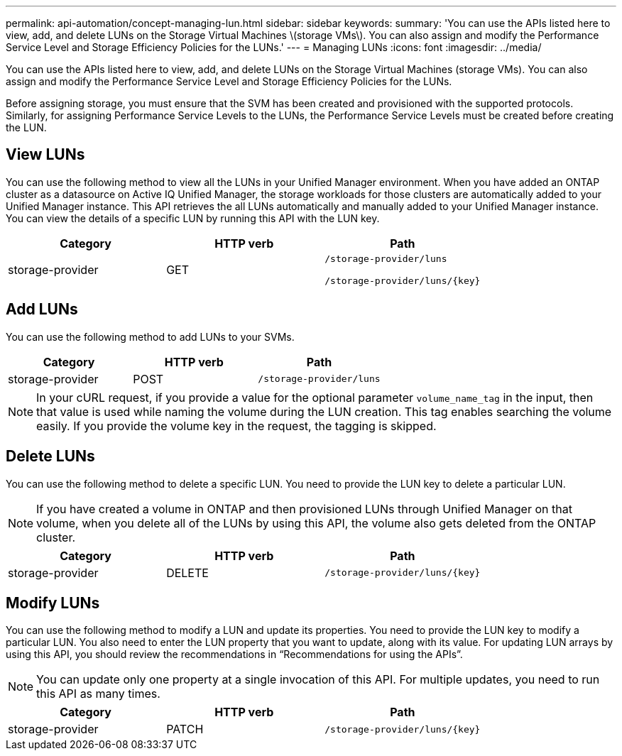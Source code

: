 ---
permalink: api-automation/concept-managing-lun.html
sidebar: sidebar
keywords: 
summary: 'You can use the APIs listed here to view, add, and delete LUNs on the Storage Virtual Machines \(storage VMs\). You can also assign and modify the Performance Service Level and Storage Efficiency Policies for the LUNs.'
---
= Managing LUNs
:icons: font
:imagesdir: ../media/

[.lead]
You can use the APIs listed here to view, add, and delete LUNs on the Storage Virtual Machines (storage VMs). You can also assign and modify the Performance Service Level and Storage Efficiency Policies for the LUNs.

Before assigning storage, you must ensure that the SVM has been created and provisioned with the supported protocols. Similarly, for assigning Performance Service Levels to the LUNs, the Performance Service Levels must be created before creating the LUN.

== View LUNs

You can use the following method to view all the LUNs in your Unified Manager environment. When you have added an ONTAP cluster as a datasource on Active IQ Unified Manager, the storage workloads for those clusters are automatically added to your Unified Manager instance. This API retrieves the all LUNs automatically and manually added to your Unified Manager instance. You can view the details of a specific LUN by running this API with the LUN key.

[cols="1a,1a,1a" options="header"]
|===
| Category| HTTP verb| Path
a|
storage-provider
a|
GET
a|
`/storage-provider/luns`

`+/storage-provider/luns/{key}+`

|===

== Add LUNs

You can use the following method to add LUNs to your SVMs.

[cols="1a,1a,1a" options="header"]
|===
| Category| HTTP verb| Path
a|
storage-provider
a|
POST
a|
`/storage-provider/luns`
|===

[NOTE]
====
In your cURL request, if you provide a value for the optional parameter `volume_name_tag` in the input, then that value is used while naming the volume during the LUN creation. This tag enables searching the volume easily. If you provide the volume key in the request, the tagging is skipped.
====

== Delete LUNs

You can use the following method to delete a specific LUN. You need to provide the LUN key to delete a particular LUN.

[NOTE]
====
If you have created a volume in ONTAP and then provisioned LUNs through Unified Manager on that volume, when you delete all of the LUNs by using this API, the volume also gets deleted from the ONTAP cluster.
====

[cols="1a,1a,1a" options="header"]
|===
| Category| HTTP verb| Path
a|
storage-provider
a|
DELETE
a|
`+/storage-provider/luns/{key}+`
|===

== Modify LUNs

You can use the following method to modify a LUN and update its properties. You need to provide the LUN key to modify a particular LUN. You also need to enter the LUN property that you want to update, along with its value. For updating LUN arrays by using this API, you should review the recommendations in "`Recommendations for using the APIs`".

[NOTE]
====
You can update only one property at a single invocation of this API. For multiple updates, you need to run this API as many times.
====

[cols="1a,1a,1a" options="header"]
|===
| Category| HTTP verb| Path
a|
storage-provider
a|
PATCH
a|
`+/storage-provider/luns/{key}+`
|===
